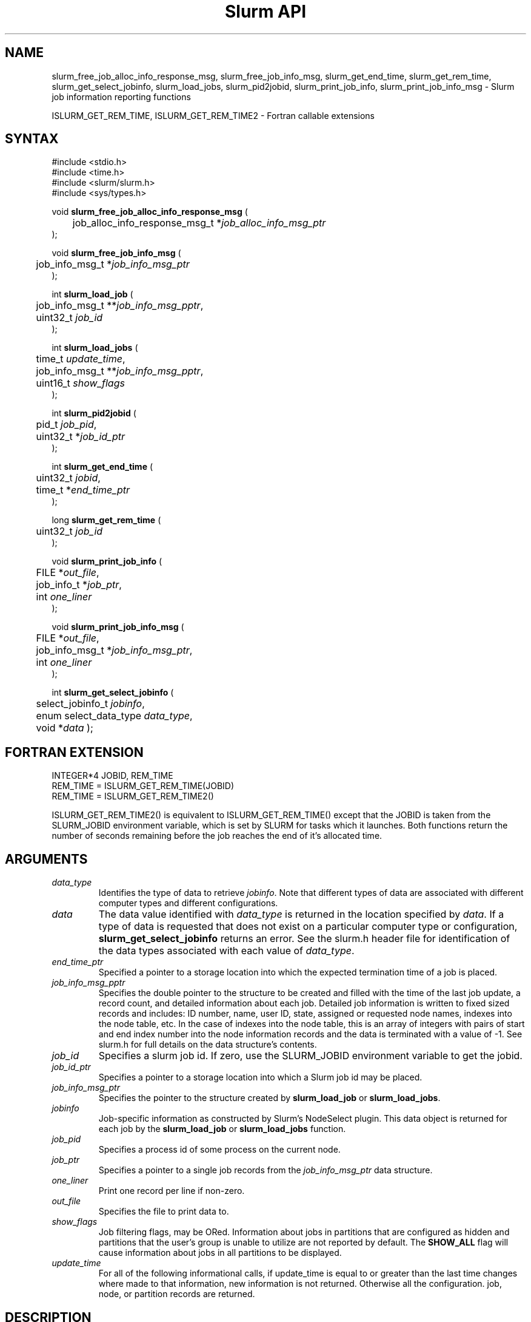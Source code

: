 .TH "Slurm API" "3" "September 2006" "Morris Jette" "Slurm job information reporting functions"
.SH "NAME"
slurm_free_job_alloc_info_response_msg, slurm_free_job_info_msg, 
slurm_get_end_time, slurm_get_rem_time, slurm_get_select_jobinfo,
slurm_load_jobs, slurm_pid2jobid, 
slurm_print_job_info, slurm_print_job_info_msg
\- Slurm job information reporting functions
.LP
ISLURM_GET_REM_TIME, ISLURM_GET_REM_TIME2
\- Fortran callable extensions

.SH "SYNTAX"
.LP 
#include <stdio.h>
.br
#include <time.h>
.br
#include <slurm/slurm.h>
.br
#include <sys/types.h>
.LP
void \fBslurm_free_job_alloc_info_response_msg\fR (
.br 
	job_alloc_info_response_msg_t *\fIjob_alloc_info_msg_ptr\fP
.br 
);
.LP 
void \fBslurm_free_job_info_msg\fR (
.br 
	job_info_msg_t *\fIjob_info_msg_ptr\fP
.br 
);
.LP 
int \fBslurm_load_job\fR (
.br 
	job_info_msg_t **\fIjob_info_msg_pptr\fP,
.br
	uint32_t \fIjob_id\fP
.br 
);
.LP 
.LP 
int \fBslurm_load_jobs\fR (
.br 
	time_t \fIupdate_time\fP,
.br 
	job_info_msg_t **\fIjob_info_msg_pptr\fP,
.br
	uint16_t \fIshow_flags\fP
.br 
);
.LP 
int \fBslurm_pid2jobid\fR (
.br
	pid_t \fIjob_pid\fP,
.br
	uint32_t *\fIjob_id_ptr\fP
.br 
);
.LP
int \fBslurm_get_end_time\fR (
.br
	uint32_t \fIjobid\fP, 
.br
	time_t *\fIend_time_ptr\fP
.br
);
.LP
long \fBslurm_get_rem_time\fR (
.br
	uint32_t \fIjob_id\fP
.br
);
.LP 
void \fBslurm_print_job_info\fR (
.br
	FILE *\fIout_file\fP,
.br
	job_info_t *\fIjob_ptr\fP,
.br
	int \fIone_liner\fP
.br 
);
.LP 
void \fBslurm_print_job_info_msg\fR (
.br
	FILE *\fIout_file\fP,
.br
	job_info_msg_t *\fIjob_info_msg_ptr\fP,
.br
	int \fIone_liner\fP
.br 
);
.LP
int \fBslurm_get_select_jobinfo\fR (
.br
	select_jobinfo_t \fIjobinfo\fP,
.br
	enum select_data_type \fIdata_type\fP, 
.br
	void *\fIdata\fP
);

.SH "FORTRAN EXTENSION"
.LP
INTEGER*4 JOBID, REM_TIME
.br
REM_TIME = ISLURM_GET_REM_TIME(JOBID)
.br
REM_TIME = ISLURM_GET_REM_TIME2()
.LP
ISLURM_GET_REM_TIME2() is equivalent to ISLURM_GET_REM_TIME() except 
that the JOBID is taken from the SLURM_JOBID environment variable, 
which is set by SLURM for tasks which it launches.
Both functions return the number of seconds remaining before the job 
reaches the end of it's allocated time.

.SH "ARGUMENTS"
.TP 
\fIdata_type\fP
Identifies the type of data to retrieve \fIjobinfo\fP. Note that different types of 
data are associated with different computer types and different configurations. 
.TP
\fIdata\fP
The data value identified with \fIdata_type\fP is returned in the location specified
by \fIdata\fP. If a type of data is requested that does not exist on a particular 
computer type or configuration, \fBslurm_get_select_jobinfo\fR returns an error.
See the slurm.h header file for identification of the data types associated 
with each value of \fIdata_type\fP.
.TP
\fIend_time_ptr\fP
Specified a pointer to a storage location into which the expected termination 
time of a job is placed.
.TP 
\fIjob_info_msg_pptr\fP
Specifies the double pointer to the structure to be created and filled with 
the time of the last job update, a record count, and detailed information 
about each job. Detailed job information is written to fixed sized records 
and includes: ID number, name, user ID, state, assigned or requested node 
names, indexes into the node table, etc. In the case of indexes into the 
node table, this is an array of integers with pairs of start and end index 
number into the node information records and the data is terminated with a 
value of \-1. See slurm.h for full details on the data structure's contents. 
.TP 
\fIjob_id\fP
Specifies a slurm job id. If zero, use the SLURM_JOBID environment variable
to get the jobid.
.TP 
\fIjob_id_ptr\fP
Specifies a pointer to a storage location into which a Slurm job id may be 
placed.
.TP 
\fIjob_info_msg_ptr\fP
Specifies the pointer to the structure created by \fBslurm_load_job\fR
or \fBslurm_load_jobs\fR. 
.TP
\fIjobinfo\fP
Job\-specific information as constructed by Slurm's NodeSelect plugin.
This data object is returned for each job by the \fBslurm_load_job\fR or
\fBslurm_load_jobs\fR function.
.TP 
\fIjob_pid\fP
Specifies a process id of some process on the current node.
.TP
\fIjob_ptr\fP
Specifies a pointer to a single job records from the \fIjob_info_msg_ptr\fP 
data structure.
.TP 
\fIone_liner\fP
Print one record per line if non\-zero.
.TP 
\fIout_file\fP
Specifies the file to print data to.
.TP 
\fIshow_flags\fP
Job filtering flags, may be ORed. 
Information about jobs in partitions that are configured as 
hidden and partitions that the user's group is unable to utilize 
are not reported by default.
The \fBSHOW_ALL\fP flag will cause information about jobs in all 
partitions to be displayed.
.TP 
\fIupdate_time\fP
For all of the following informational calls, if update_time is equal to or 
greater than the last time changes where made to that information, new 
information is not returned.  Otherwise all the configuration. job, node, 
or partition records are returned.
.SH "DESCRIPTION"
.LP
\fBslurm_free_resource_allocation_response_msg\fR Free slurm resource
allocation response message.
.LP 
\fBslurm_free_job_info_msg\fR Release the storage generated by the 
\fBslurm_load_jobs\fR function.
.LP 
\fBslurm_get_end_time\fR Returns the expected termination time of a specified 
SLURM job. The time corresponds to the exhaustion of the job\'s or partition\'s 
time limit. NOTE: The data is cached locally and only retrieved from the 
SLURM controller once per minute.
.LP
\fBslurm_get_rem_time\fR Returns the number of seconds remaining before the 
expected termination time of a specified SLURM job id. The time corresponds 
to the exhaustion of the job\'s or partition\'s time limit. NOTE: The data is 
cached locally and only retrieved from the SLURM controller once per minute.
.LP 
\fBslurm_load_job\fR Returns a job_info_msg_t that contains an update time, 
record count, and array of job_table records for some specific job ID.
.LP 
\fBslurm_load_jobs\fR Returns a job_info_msg_t that contains an update time, 
record count, and array of job_table records for all jobs.
.LP 
\fBslurm_pid2jobid\fR Returns a Slurm job id corresponding to the supplied 
local process id. This only works for processes which Slurm spawns and their 
descendants.
.LP 
\fBslurm_print_job_info\fR Prints the contents of the data structure 
describing a single job records from the data loaded by the 
\fBslurm_load_node\fR function.
.LP 
\fBslurm_print_job_info_msg\fR Prints the contents of the data structure 
describing all job records loaded by the \fBslurm_load_node\fR function.

.SH "RETURN VALUE"
.LP
For \fBslurm_get_rem_time\fR on success a number of seconds is returned.
For all other functions zero is returned on success. 
On error, \-1 is returned, and Slurm error code is set appropriately.

.SH "ERRORS"
.LP
\fBSLURM_NO_CHANGE_IN_DATA\fR Data has not changed since \fBupdate_time\fR.
.LP
\fBSLURM_PROTOCOL_VERSION_ERROR\fR Protocol version has changed, re\-link 
your code.
.LP
\fBESLURM_INVALID_JOB_ID\fR Request for information about a non\-existent job.
.LP
\fBSLURM_PROTOCOL_SOCKET_IMPL_TIMEOUT\fR Timeout in communicating with 
SLURM controller.
.LP
\fBINVAL\fR Invalid function argument.

.SH "EXAMPLE"
.LP 
#include <stdio.h>
.br
#include <slurm/slurm.h>
.br
#include <slurm/slurm_errno.h>
.br
#include <sys/types.h>
.LP 
int main (int argc, char *argv[])
.br 
{
.br 
	int i;
.br
	job_info_msg_t	* job_info_msg = NULL;
.br
	job_info_t * job_ptr;
.br
	uint32_t job_id;
.LP
	/* get and dump some job information */
.br
	if ( slurm_load_jobs ((time_t) NULL, 
.br
	                      &job_buffer_ptr, SHOW_ALL) ) {
.br
		slurm_perror ("slurm_load_jobs error");
.br
		exit (1);
.br
	}
.LP
	/* The easy way to print... */
.br
	slurm_print_job_info_msg (stdout, job_buffer_ptr);
.LP
	/* A harder way.. */
.br
	for (i = 0; i < job_buffer_ptr\->record_count; i++) {
.br
		job_ptr = &job_buffer_ptr\->job_array[i];
.br
		slurm_print_job_info(stdout, job_ptr);
.br
	}
.LP
	/* The hardest way. */
.br
	printf ("Jobs updated at %lx, record count %d\\n",
.br
	        job_buffer_ptr\->last_update, 
.br
	        job_buffer_ptr\->record_count);
.br
	for (i = 0; i < job_buffer_ptr\->record_count; i++) {
.br
		printf ("JobId=%u UserId=%u\\n", 
.br
			job_buffer_ptr\->job_array[i].job_id, 
.br
			job_buffer_ptr\->job_array[i].user_id);
.br
	}
.LP
	if (job_buffer_ptr\->record_count >= 1) {
.br
		uint16_t rotate;
.br
		if (slurm_get_select_jobinfo(
.br
			job_buffer_ptr\->job_array[0].select_jobinfo,
.br
			SELECT_DATA_ROTATE,
.br
			&rotate) == SLURM_SUCCESS)
.br
			printf("JobId=%u Rotate=%u\\n",
.br
				job_buffer_ptr\->job_array[0].job_id, 
.br
				rotate);
.br
	}
.LP
	slurm_free_job_info_msg (job_buffer_ptr);
.LP
	if (slurm_pid2jobid (getpid(), &job_id))
.br
		slurm_perror ("slurm_load_jobs error");
.br
	else
.br
		printf ("Slurm job id = %u\\n", job_id);
.br
	exit (0);
.br 
}

.SH "NOTES"
These functions are included in the libslurm library, 
which must be linked to your process for use
(e.g. "cc \-lslurm myprog.c").
.LP
Some data structures contain index values to cross\-reference each other. 
If the \fIshow_flags\fP argument is not set to SHOW_ALL when getting this 
data, these index values will be invalid.
.LP
The \fBslurm_hostlist_\fR functions can be used to convert SLURM node list
expressions into a collection of individual node names.

.SH "COPYING"
Copyright (C) 2002\-2006 The Regents of the University of California.
Copyright (C) 2008 Lawrence Livermore National Security.
Produced at Lawrence Livermore National Laboratory (cf, DISCLAIMER).
CODE\-OCEC\-09\-009. All rights reserved.
.LP
This file is part of SLURM, a resource management program.
For details, see <https://computing.llnl.gov/linux/slurm/>.
.LP
SLURM is free software; you can redistribute it and/or modify it under
the terms of the GNU General Public License as published by the Free
Software Foundation; either version 2 of the License, or (at your option)
any later version.
.LP
SLURM is distributed in the hope that it will be useful, but WITHOUT ANY
WARRANTY; without even the implied warranty of MERCHANTABILITY or FITNESS
FOR A PARTICULAR PURPOSE.  See the GNU General Public License for more
details.

.SH "SEE ALSO"
.LP 
\fBscontrol\fR(1), \fBsqueue\fR(1), 
\fBslurm_hostlist_create\fR(3), \fBslurm_hostlist_shift\fR(3), 
\fBslurm_hostlist_destroy\fR(3),
\fBslurm_allocation_lookup\fR(3), 
\fBslurm_get_errno\fR(3), \fBslurm_perror\fR(3), \fBslurm_strerror\fR(3)

